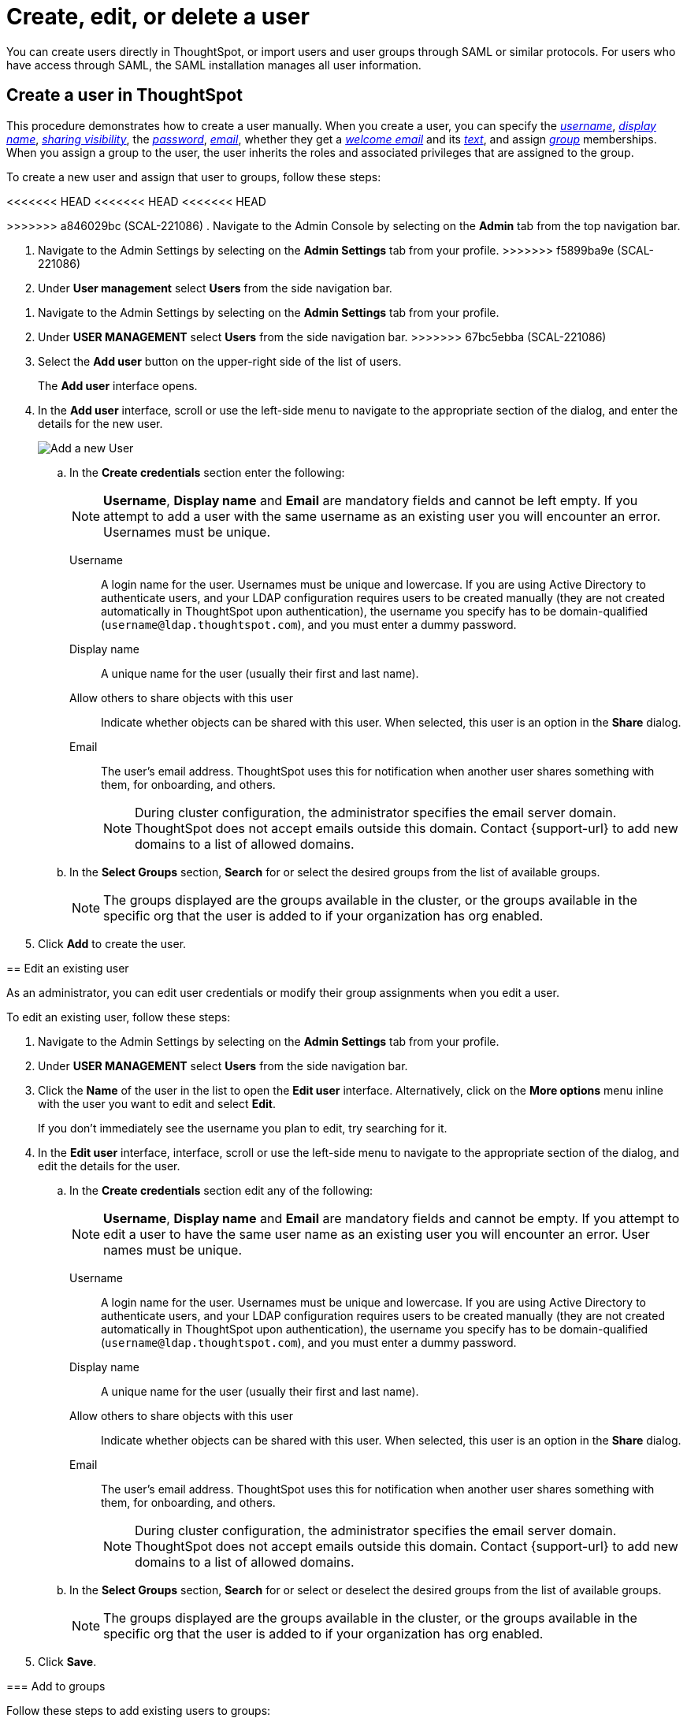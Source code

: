 = Create, edit, or delete a user
:last_updated: 12/19/2024
:linkattrs:
:experimental:
:page-layout: default-cloud
:description: Create, edit, or delete a user in version 2 of the UI.


You can create users directly in ThoughtSpot, or import users and user groups through SAML or similar protocols. For users who have access through SAML, the SAML installation manages all user information.

//NOTE: These instructions are for the newest version of the UI that is currently in Early Access. To enable this version of the UI contact your administrator.

////
[NOTE]
====
This article contains instructions for managing users if your company does *_NOT_* use Identity and Access Management V2 (IAMv2). IAMv2 is *_off_* by default. If the *Users* section of the Admin Console does *_not_* contain an *Account Activation* column, your company is *_not_* using IAMv2.

If the *Users* section of the Admin Console contains an *Account Activation* column, your company is using IAMv2. Refer to xref:user-management-okta.adoc[].
====
////

////
[NOTE]
====
This article contains instructions for managing users in a single tenant environment. If you do not have an Org switcher between the help icon and the *Search answers and Liveboards* search box, your company is in a single tenant environment.

If your company uses the xref:orgs-overview.adoc[Orgs] feature for multi-tenancy in ThoughtSpot, you can see an Org switcher to the left of the help icon in the top navigation bar. Refer to xref:user-management-orgs.adoc[]. If you are using xref:orgs-overview.adoc[], we do not currently support using IAMv2.
====
////

[#add-user]
== Create a user in ThoughtSpot

This procedure demonstrates how to create a user manually.
When you create a user, you can specify the _<<username,username>>_, _<<display-name,display name>>_, _<<sharing-visibility,sharing visibility>>_, the _<<password,password>>_, _<<email,email>>_, whether they get a _<<email-welcome,welcome email>>_ and its _<<email-text,text>>_, and assign _<<groups,group>>_ memberships. When you assign a group to the user, the user inherits the roles and associated privileges that are assigned to the group.

////
Note that all users automatically belong to the group *All*.
////

To create a new user and assign that user to groups, follow these steps:

<<<<<<< HEAD
<<<<<<< HEAD
<<<<<<< HEAD
=======
>>>>>>> a846029bc (SCAL-221086)
. Navigate to the Admin Console by selecting on the *Admin* tab from the top navigation bar.
=======
. Navigate to the Admin Settings by selecting on the *Admin Settings* tab from your profile.
>>>>>>> f5899ba9e (SCAL-221086)
. Under *User management* select *Users* from the side navigation bar.
=======
. Navigate to the Admin Settings by selecting on the *Admin Settings* tab from your profile.
. Under *USER MANAGEMENT* select *Users* from the side navigation bar.
>>>>>>> 67bc5ebba (SCAL-221086)
//+
//image::admin-portal-users.png[Admin Console - Users]

. Select the *Add user* button on the upper-right side of the list of users.
+
The *Add user* interface opens.
. In the *Add user* interface, scroll or use the left-side menu to navigate to the appropriate section of the dialog, and enter the details for the new user.
+
image::add-user-uiv2.png[Add a new User]
+
.. In the *Create credentials* section enter the following:
+
NOTE: *Username*, *Display name* and *Email* are mandatory fields and cannot be left empty. If you attempt to add a user with the same username as an existing user you will encounter an error. Usernames must be unique.
[#username]
Username::
A login name for the user. Usernames must be unique and lowercase. If you are using Active Directory to authenticate users, and your LDAP configuration requires users to be created manually (they are not created automatically in ThoughtSpot upon authentication), the username you specify has to be domain-qualified (`username@ldap.thoughtspot.com`), and you must enter a dummy password.
[#display-name]
Display name::
A unique name for the user (usually their first and last name).
[#sharing-visibility]
Allow others to share objects with this user::
Indicate whether objects can be shared with this user. When selected, this user is an option in the *Share* dialog.
[#email]
Email::
The user's email address. ThoughtSpot uses this for  notification when another user shares something with them, for onboarding, and others.
+
NOTE: During cluster configuration, the administrator specifies the email server domain. ThoughtSpot does not accept emails outside this domain. Contact {support-url} to add new domains to a list of allowed domains.
[#select-groups]
+
.. In the *Select Groups* section, *Search* for or select the desired groups from the list of available groups.
+
NOTE: The groups displayed are the groups available in the cluster, or the groups available in the specific org that the user is added to if your organization has org enabled.
. Click *Add* to create the user.


////
[#password]
Change password::
Add or change the password. Your password must meet the following requirements:
* The password must be 8 characters or more in length.
* The password must include at least 1 uppercase letter, 1 lowercase letter, 1 number, and 1 special character.
* The password must pass a complexity test based on an external library. This test ensures password complexity and uniqueness by checking for known patterns or words that are too simple. If the password is not complex enough, ThoughtSpot rejects it, even if it fulfills the other requirements. Refer to the https://github.com/dropbox/zxcvbn[Dropbox password library^] for more information.
* The password cannot use certain blocked words. By default, the blocked words are: your username, any part of your display name, and any blocked words your company configures. To add additional words to the blocklist, contact {support-url}.
Confirm password::
Enter the password again.
////



////
[#email-welcome]
Send a welcome email::
(Optional) When checked, this option ensures that the new user receives a welcome email. You can customize other aspects of the onboarding email, such as the email address ThoughtSpot sends it from, from the *Onboarding* section of the Admin Console. Refer to xref:onboarding-email-settings.adoc[].
[#email-text]
Email message text::
(Optional) Enter text of the optional welcome email here.
[#groups]
Groups::
(Recommended) Select the groups for the user.
+
[NOTE]
====
When you create a new user, the groups they belong to define the following attributes for the user:

Privileges:: the actions they can perform, defined when you xref:group-management.adoc[add a group and set security privileges]

Permissions:: the data they can access and view, defined when you consider xref:data-security.adoc[data security]

Administrators can see all data sources, and xref:security-rls.adoc[row-level security] does not apply to them.
====
+
WARNING: If you add the user to a group that has the privilege *Has administration privileges*, they can see all the data in ThoughtSpot.



Note that this process of identifying the user's needs contributes to a robust onboarding process.
See xref:onboarding.adoc[Onboarding users].
////

[#edit-user]
== Edit an existing user

As an administrator, you can edit user credentials or modify their group assignments when you edit a user.
////
You can also help users by resetting their password, and evaluating their onboarding experience to ensure they receive the best possible introduction to relevant information in ThoughtSpot.
////
To edit an existing user, follow these steps:

. Navigate to the Admin Settings by selecting on the *Admin Settings* tab from your profile.
. Under *USER MANAGEMENT* select *Users* from the side navigation bar.
//+
//image::admin-portal-users.png[Admin Console - Users]

. Click the *Name* of the user in the list to open the *Edit user* interface. Alternatively, click on the *More options* menu inline with the user you want to edit and select *Edit*.
+
If you don't immediately see the username you plan to edit, try searching for it.

. In the *Edit user* interface, interface, scroll or use the left-side menu to navigate to the appropriate section of the dialog, and edit the details for the user.
//+
//image::add-user.png[Add a new User]
+
.. In the *Create credentials* section edit any of the following:
+
NOTE: *Username*, *Display name* and *Email* are mandatory fields and cannot be empty. If you attempt to edit a user to have the same user name as an existing user you will encounter an error. User names must be unique.
[#username]
Username::
A login name for the user. Usernames must be unique and lowercase. If you are using Active Directory to authenticate users, and your LDAP configuration requires users to be created manually (they are not created automatically in ThoughtSpot upon authentication), the username you specify has to be domain-qualified (`username@ldap.thoughtspot.com`), and you must enter a dummy password.
[#display-name]
Display name::
A unique name for the user (usually their first and last name).
[#sharing-visibility]
Allow others to share objects with this user::
Indicate whether objects can be shared with this user. When selected, this user is an option in the *Share* dialog.
[#email]
Email::
The user's email address. ThoughtSpot uses this for  notification when another user shares something with them, for onboarding, and others.
+
NOTE: During cluster configuration, the administrator specifies the email server domain. ThoughtSpot does not accept emails outside this domain. Contact {support-url} to add new domains to a list of allowed domains.
[#select-groups]
+
.. In the *Select Groups* section, *Search* for or select or deselect the desired groups from the list of available groups.
+
NOTE: The groups displayed are the groups available in the cluster, or the groups available in the specific org that the user is added to if your organization has org enabled.
+
////
You can change the _<<username,username>>_, _<<display-name,display name>>_, _<<sharing-visibility,sharing visibility>>_, _<<password,passwords>>_, and _<<email,user's email>>_.
+
You can also <<edit-user-preview-onboarding,preview onboarding>>, and make changes to the _<<edit-user-groups,Groups>>_ assigned to the user.
// , and check _[Email](#edit-user-email)_ options.
////

. Click *Save*.

////
[#edit-user-preview-onboarding]
=== Preview onboarding

While editing a user, select *Preview business user onboarding* to evaluate this user's first experience with ThoughtSpot.
After previewing the user's default data source, you may choose to change the *<<edit-user-groups,Group>>* assignments.
////

[#edit-user-groups]
=== Add to groups

Follow these steps to add existing users to groups:

. Navigate to the Admin Settings by selecting on the *Admin Settings* tab from your profile.
. Under *USER MANAGEMENT* select *Users* from the side navigation bar.
//+
//image::admin-portal-users.png[Admin Console - Users]

. Select the users you plan to add to groups by clicking the box next to the username.
+
If you don't immediately see the username you plan to add, try searching for it.

. Select *Add to groups* in the upper-left corner.
. Select the groups you want to add the user to by clicking the box next to the group name.
. Click *Add* to save your changes.

////
{: id="edit-user-email"}
### Email

You can _Resend welcome email_ by clicking **Send**.

Clicking **Test welcome email**  introduces them to ThoughtSpot, and initiates the onboarding process.

Follow these steps to configure group-wide emails:

1. Click the **Email** tab.

2. Under **Resend welcome email**, select either either _All users_ or _New users_.

3. Enter optional text for the email.
   Here, we added "Welcome!"

4. To send the email immediately, click **Send**.

5. To test the email, click "Test welcome email"

6. Click **Update** to save changes.

![Edit User Email]({{ site.baseurl }}/images/edit-user-email.png "Edit User Email")
////

[#delete-user]
== Delete users

To delete users, follow these steps:

. Navigate to the Admin Settings by selecting on the *Admin Settings* tab from your profile.
. Under *USER MANAGEMENT* select *Users* from the side navigation bar.
//+
//image::admin-portal-users.png[Admin Console - Users]

. Select the users you plan to delete by clicking the box next to the username.
+
If you don't immediately see the username you plan to delete, try searching for it.

. Select *Delete* in the upper-left corner.

'''
> **Related information**
>
> * xref:groups-privileges.adoc[Understand groups and privileges]
> * xref:group-management.adoc[Create, edit, or delete a group]
> * xref:user-management-okta.adoc[Create, edit, or delete a user using IAMv2]
> * xref:admin-sign-in.adoc[Manage user logins and sessions]
> * xref:user-sign-up.adoc[Allow users to sign up]
